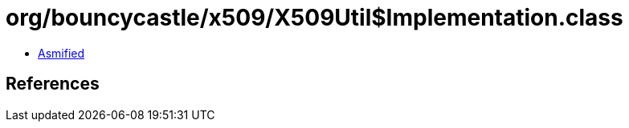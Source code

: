 = org/bouncycastle/x509/X509Util$Implementation.class

 - link:X509Util$Implementation-asmified.java[Asmified]

== References

